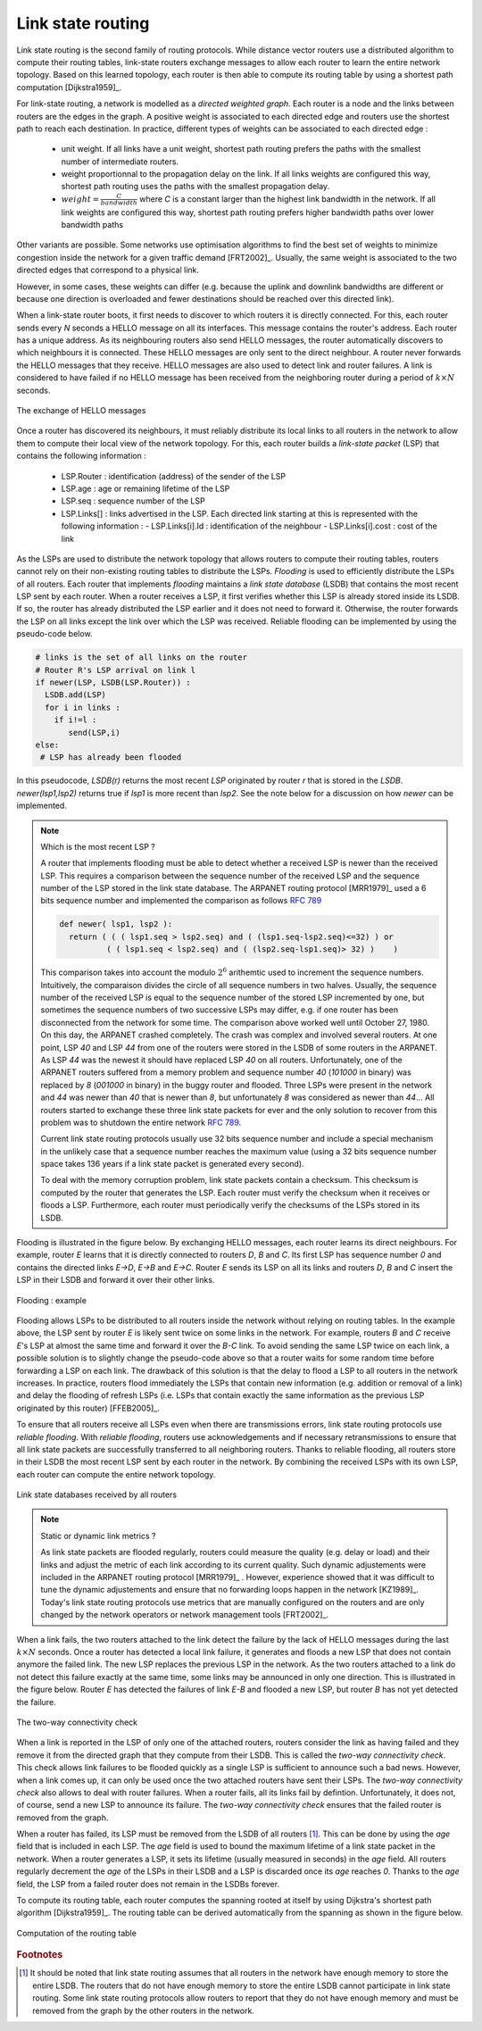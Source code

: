 .. Copyright |copy| 2010 by Olivier Bonaventure
.. This file is licensed under a `creative commons licence <http://creativecommons.org/licenses/by-sa/3.0/>`_

.. index:: link-state routing

.. _linkstate:

Link state routing
------------------

Link state routing is the second family of routing protocols. While distance vector routers use a distributed algorithm to compute their routing tables, link-state routers exchange messages to allow each router to learn the entire network topology. Based on this learned topology, each router is then able to compute its routing table by using a shortest path computation [Dijkstra1959]_. 

For link-state routing, a network is modelled as a `directed weighted graph`. Each router is a node and the links between routers are the edges in the graph.  A positive weight is associated to each directed edge and routers use the shortest path  to reach each destination. In practice, different types of weights can be associated to each directed edge :

 - unit weight. If all links have a unit weight, shortest path routing prefers the paths with the smallest number of intermediate routers.
 - weight proportionnal to the propagation delay on the link. If all links weights are configured this way, shortest path routing uses the paths with the smallest propagation delay. 
 - :math:`weight=\frac{C}{bandwidth}` where `C` is a constant larger than the highest link bandwidth in the network. If all link weights are configured this way, shortest path routing prefers higher bandwidth paths over lower bandwidth paths
 
Other variants are possible. Some networks use optimisation algorithms to find the best set of weights to minimize congestion inside the network for a given traffic demand [FRT2002]_. Usually, the same weight is associated to the two directed edges that correspond to a physical link. 

However, in some cases, these weights can differ (e.g. because the uplink and downlink bandwidths are different or because one direction is overloaded and fewer destinations should be reached over this directed link).


.. index:: Hello message

When a link-state router boots, it first needs to discover to which routers it is directly connected. For this, each router sends every `N` seconds a HELLO message on all its interfaces. This message contains the router's address. Each router has a unique address. As its neighbouring routers also send HELLO messages, the router automatically discovers to which neighbours it is connected. These HELLO messages are only sent to the direct neighbour. A router never forwards the HELLO messages that they receive. HELLO messages are also used to detect link and router failures. A link is considered to have failed if no HELLO message has been received from the neighboring router during a period of :math:`k \times N` seconds.

.. figure:: svg/ls-hello.png
   :align: center
   :scale: 70   

   The exchange of HELLO messages


Once a router has discovered its neighbours, it must reliably distribute its local links to all routers in the network to allow them to compute their local view of the network topology. For this, each router builds a `link-state packet` (LSP) that contains the following information :

 - LSP.Router : identification (address) of the sender of the LSP
 - LSP.age : age or remaining lifetime of the LSP
 - LSP.seq : sequence number of the LSP
 - LSP.Links[] : links advertised in the LSP. Each directed link starting at this is represented with the following information :  
   - LSP.Links[i].Id : identification of the neighbour
   - LSP.Links[i].cost : cost of the link


As the LSPs are used to distribute the network topology that allows routers to compute their routing tables, routers cannot rely on their non-existing routing tables to distribute the LSPs. `Flooding` is used to efficiently distribute the LSPs of all routers.  Each router that implements `flooding` maintains a `link state database` (LSDB) that contains the most recent LSP sent by each router. When a router receives a LSP, it first verifies whether this LSP is already stored inside its LSDB. If so, the router has already distributed the LSP earlier and it does not need to forward it. Otherwise, the router forwards the LSP on all links except the link over which the LSP was received. Reliable flooding can be implemented by using the pseudo-code below.

.. code-block:: python

  # links is the set of all links on the router
  # Router R's LSP arrival on link l
  if newer(LSP, LSDB(LSP.Router)) :
    LSDB.add(LSP)
    for i in links :
      if i!=l :
      	 send(LSP,i)
  else:
   # LSP has already been flooded 


In this pseudocode, `LSDB(r)` returns the most recent `LSP` originated by router `r` that is stored in the `LSDB`. `newer(lsp1,lsp2)` returns true if `lsp1` is more recent than `lsp2`. See the note below for a discussion on how `newer` can be implemented.

.. note:: Which is the most recent LSP ?

 A router that implements flooding must be able to detect whether a received LSP is newer than the received LSP. This requires a comparison between the sequence number of the received LSP and the sequence number of the LSP stored in the link state database. The ARPANET routing protocol [MRR1979]_ used a 6 bits sequence number and implemented the comparison as follows :rfc:`789` 

 .. code-block:: python

   def newer( lsp1, lsp2 ):
     return ( ( ( lsp1.seq > lsp2.seq) and ( (lsp1.seq-lsp2.seq)<=32) ) or
     	     ( ( lsp1.seq < lsp2.seq) and ( (lsp2.seq-lsp1.seq)> 32) )    )

 This comparison takes into account the modulo :math:`2^{6}` arithemtic used to increment the sequence numbers. Intuitively, the comparaison divides the circle of all sequence numbers in two halves. Usually, the sequence number of the received LSP is equal to the sequence number of the stored LSP incremented by one, but sometimes the sequence numbers of two successive LSPs may differ, e.g. if one router has been disconnected from the network for some time. The comparison above worked well until October 27, 1980. On this day, the ARPANET crashed completely. The crash was complex and involved several routers. At one point, LSP `40` and LSP `44` from one of the routers were stored in the LSDB of some routers in the ARPANET. As LSP `44` was the newest it should have replaced LSP `40` on all routers. Unfortunately, one of the ARPANET routers suffered from a memory problem and sequence number `40` (`101000` in binary) was replaced by `8` (`001000` in binary) in the buggy router and flooded. Three LSPs were present in the network and `44` was newer than `40` that is newer than `8`, but unfortunately `8` was considered as newer than `44`... All routers started to exchange these three link state packets for ever and the only solution to recover from this problem was to shutdown the entire network :rfc:`789`.

 Current link state routing protocols usually use 32 bits sequence number and include a special mechanism in the unlikely case that a sequence number reaches the maximum value (using a 32 bits sequence number space takes 136 years if a link state packet is generated every second).

 To deal with the memory corruption problem, link state packets contain a checksum. This checksum is computed by the router that generates the LSP. Each router must verify the checksum when it receives or floods a LSP. Furthermore, each router must periodically verify the checksums of the LSPs stored in its LSDB.


Flooding is illustrated in the figure below. By exchanging HELLO messages, each router learns its direct neighbours. For example, router `E` learns that it is directly connected to routers `D`, `B` and `C`. Its first LSP has sequence number `0` and contains the directed links `E->D`, `E->B` and `E->C`. Router `E` sends its LSP on all its links and routers `D`, `B` and `C` insert the LSP in their LSDB and forward it over their other links. 


.. figure:: svg/ls-flooding.png
   :align: center
   :scale: 70   

   Flooding : example 


Flooding allows LSPs to be distributed to all routers inside the network without relying on routing tables. In the example above, the LSP sent by router `E` is likely sent twice on some links in the network. For example, routers `B` and `C` receive `E`'s LSP at almost the same time and forward it over the `B-C` link. To avoid sending the same LSP twice on each link, a possible solution is to slightly change the pseudo-code above so that a router waits for some random time before forwarding a LSP on each link. The drawback of this solution is that the delay to flood a LSP to all routers in the network increases. In practice, routers flood immediately the LSPs that contain new information (e.g. addition or removal of a link) and delay the flooding of refresh LSPs (i.e. LSPs that contain exactly the same information as the previous LSP originated by this router) [FFEB2005]_.

To ensure that all routers receive all LSPs even when there are transmissions errors, link state routing protocols use `reliable flooding`. With `reliable flooding`, routers use acknowledgements and if necessary retransmissions to ensure that all link state packets are successfully transferred to all neighboring routers.  Thanks to reliable flooding, all routers store in their LSDB the most recent LSP sent by each router in the network. By combining the received LSPs with its own LSP, each router can compute the entire network topology.

.. figure:: svg/ls-lsdb.png
   :align: center
   :scale: 70   

   Link state databases received by all routers 


.. note:: Static or dynamic link metrics ?

 As link state packets are flooded regularly, routers could measure the quality (e.g. delay or load) and their links and adjust the metric of each link according to its current quality. Such dynamic adjustements were included in the ARPANET routing protocol [MRR1979]_ . However, experience showed that it was difficult to tune the dynamic adjustements and ensure that no forwarding loops happen in the network [KZ1989]_. Today's link state routing protocols use metrics that are manually configured on the routers and are only changed by the network operators or network management tools [FRT2002]_.

.. index:: two-way connectivity

When a link fails, the two routers attached to the link detect the failure by the lack of HELLO messages during the last :math:`k \times N` seconds. Once a router has detected a local link failure, it generates and floods a new LSP that does not contain anymore the failed link. The new LSP replaces the previous LSP in the network. As the two routers attached to a link do not detect this failure exactly at the same time, some links may be announced in only one direction. This is illustrated in the figure below. Router `E` has detected the failures of link `E-B` and flooded a new LSP, but router `B` has not yet detected the failure.


.. figure:: svg/ls-twoway.png
   :align: center
   :scale: 70   

   The two-way connectivity check


When a link is reported in the LSP of only one of the attached routers, routers consider the link as having failed and they remove it from the directed graph that they compute from their LSDB. This is called the `two-way connectivity check`. This check allows link failures to be flooded quickly as a single LSP is sufficient to announce such a bad news. However, when a link comes up, it can only be used once the two attached routers have sent their LSPs. The `two-way connectivity check` also allows to deal with router failures. When a router fails, all its links fail by defintion. Unfortunately, it does not, of course, send a new LSP to announce its failure. The `two-way connectivity check` ensures that the failed router is removed from the graph.

When a router has failed, its LSP must be removed from the LSDB of all routers [#foverload]_. This can be done by using the `age` field that is included in each LSP. The `age` field is used to bound the maximum lifetime of a link state packet in the network. When a router generates a LSP, it sets its lifetime (usually measured in seconds) in the `age` field. All routers regularly decrement the `age` of the LSPs in their LSDB and a LSP is discarded once its `age` reaches `0`. Thanks to the `age` field, the LSP from a failed router does not remain in the LSDBs forever.

To compute its routing table, each router computes the spanning rooted at itself by using Dijkstra's shortest path algorithm [Dijkstra1959]_. The routing table can be derived automatically from the spanning as shown in the figure below.

.. figure:: svg/ls-computation.png
   :align: center
   :scale: 70   

   Computation of the routing table


.. rubric:: Footnotes

.. [#foverload] It should be noted that link state routing assumes that all routers in the network have enough memory to store the entire LSDB. The routers that do not have enough memory to store the entire LSDB cannot participate in link state routing. Some link state routing protocols allow routers to report that they do not have enough memory and must be removed from the graph by the other routers in the network.
